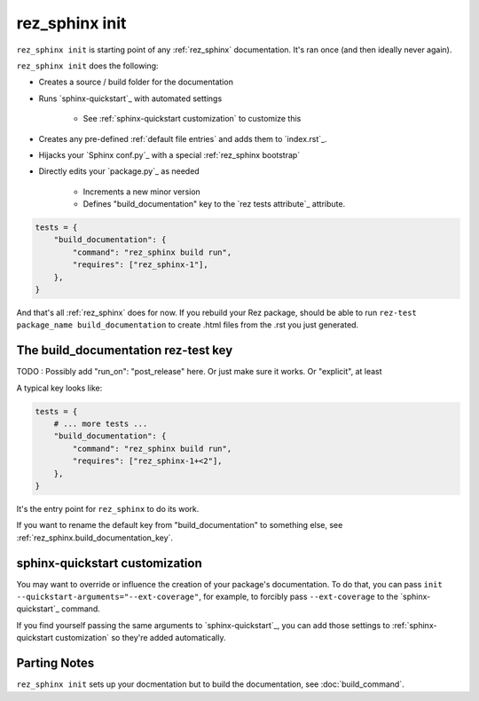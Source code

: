 .. _rez_sphinx init:

###############
rez_sphinx init
###############

``rez_sphinx init`` is starting point of any :ref:`rez_sphinx` documentation.
It's ran once (and then ideally never again).

``rez_sphinx init`` does the following:

- Creates a source / build folder for the documentation
- Runs `sphinx-quickstart`_ with automated settings

    - See :ref:`sphinx-quickstart customization` to customize this

- Creates any pre-defined :ref:`default file entries` and adds them to `index.rst`_.
- Hijacks your `Sphinx conf.py`_ with a special :ref:`rez_sphinx bootstrap`
- Directly edits your `package.py`_ as needed

    - Increments a new minor version
    - Defines "build_documentation" key to the `rez tests attribute`_ attribute.

.. code-block::

    tests = {
        "build_documentation": {
            "command": "rez_sphinx build run",
            "requires": ["rez_sphinx-1"],
        },
    }


And that's all :ref:`rez_sphinx` does for now. If you rebuild your Rez package,
should be able to run ``rez-test package_name build_documentation`` to create
.html files from the .rst you just generated.


************************************
The build_documentation rez-test key
************************************

TODO : Possibly add "run_on": "post_release" here. Or just make sure it works.
Or "explicit", at least

A typical key looks like:

.. code-block:: python

   tests = {
       # ... more tests ...
       "build_documentation": {
           "command": "rez_sphinx build run",
           "requires": ["rez_sphinx-1+<2"],
       },
   }

It's the entry point for ``rez_sphinx`` to do its work.

If you want to rename the default key from "build_documentation" to something
else, see :ref:`rez_sphinx.build_documentation_key`.


*******************************
sphinx-quickstart customization
*******************************

You may want to override or influence the creation of your package's
documentation.  To do that, you can pass ``init
--quickstart-arguments="--ext-coverage"``, for example, to forcibly pass
``--ext-coverage`` to the `sphinx-quickstart`_ command.

If you find yourself passing the same arguments to `sphinx-quickstart`_, you
can add those settings to :ref:`sphinx-quickstart customization` so they're
added automatically.


*************
Parting Notes
*************

``rez_sphinx init`` sets up your docmentation but to build the documentation,
see :doc:`build_command`.
